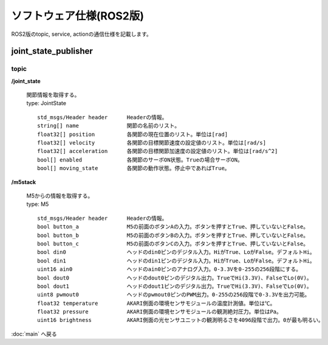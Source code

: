 ***********************************************************
ソフトウェア仕様(ROS2版)
***********************************************************

| ROS2版のtopic, service, actionの通信仕様を記載します。


===========================================================
joint_state_publisher
===========================================================

topic
-----------------------------------------------------------

**/joint_state**

  | 関節情報を取得する。
  | type: JointState
  ::

        std_msgs/Header header      Headerの情報。
        string[] name               関節の名前のリスト。
        float32[] position          各関節の現在位置のリスト。単位は[rad]
        float32[] velocity          各関節の目標関節速度の設定値のリスト。単位は[rad/s]
        float32[] acceleration      各関節の目標関節加速度の設定値のリスト。単位は[rad/s^2]
        bool[] enabled              各関節のサーボON状態。Trueの場合サーボON。
        bool[] moving_state         各関節の動作状態。停止中であればTrue。


**/m5stack**

  | M5からの情報を取得する。
  | type: M5
  ::

        std_msgs/Header header      Headerの情報。
        bool button_a               M5の前面のボタンAの入力。ボタンを押すとTrue、押していないとFalse。
        bool button_b               M5の前面のボタンBの入力。ボタンを押すとTrue、押していないとFalse。
        bool button_c               M5の前面のボタンCの入力。ボタンを押すとTrue、押していないとFalse。
        bool din0                   ヘッドのdin0ピンのデジタル入力。HiがTrue、LoがFalse。デフォルトHi。
        bool din1                   ヘッドのdin1ピンのデジタル入力。HiがTrue、LoがFalse。デフォルトHi。
        uint16 ain0                 ヘッドのain0ピンのアナログ入力。0-3.3Vを0-255の256段階にする。
        bool dout0                  ヘッドのdout0ピンのデジタル出力。TrueでHi(3.3V)、FalseでLo(0V)。
        bool dout1                  ヘッドのdout1ピンのデジタル出力。TrueでHi(3.3V)、FalseでLo(0V)。
        uint8 pwmout0               ヘッドのpwmout0ピンのPWM出力。0-255の256段階で0-3.3Vを出力可能。
        float32 temperature         AKARI側面の環境センサモジュールの温度計測値。単位は℃。
        float32 pressure            AKARI側面の環境センサモジュールの観測絶対圧力。単位はPa。
        uint16 brightness           AKARI側面の光センサユニットの観測明るさを4096段階で出力。0が最も明るい。


:doc:`main` へ戻る
